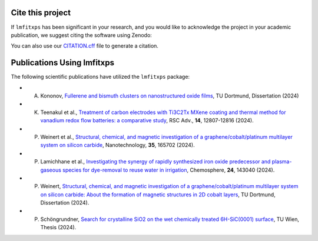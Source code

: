 Cite this project
-----------------
.. index:: citation, doi

If ``lmfitxps`` has been significant in your research, and you would like to acknowledge the project in your academic publication, we suggest citing the software using Zenodo:

.. image:: https://zenodo.org/badge/DOI/10.5281/zenodo.8181378.svg
   :target: https://doi.org/10.5281/zenodo.8181378

You can also use our `CITATION.cff <https://github.com/Julian-Hochhaus/lmfitxps/blob/main/CITATION.cff>`_ file to generate a citation.

Publications Using lmfitxps
----------------------------

The following scientific publications have utilized the ``lmfitxps`` package:

- A. Kononov, `Fullerene and bismuth clusters on nanostructured oxide films <http://dx.doi.org/10.17877/DE290R-24509>`_, TU Dortmund, Dissertation (2024)
- K. Teenakul et al., `Treatment of carbon electrodes with Ti3C2Tx MXene coating and thermal method for vanadium redox flow batteries: a comparative study <https://doi.org/10.1039/D4RA01380H>`_, RSC Adv., **14**, 12807-12816 (2024).
- P. Weinert et al., `Structural, chemical, and magnetic investigation of a graphene/cobalt/platinum multilayer system on silicon carbide <http://dx.doi.org/10.1088/1361-6528/ad1d7b>`_, Nanotechnology, **35**, 165702 (2024).
- P. Lamichhane et al., `Investigating the synergy of rapidly synthesized iron oxide predecessor and plasma-gaseous species for dye-removal to reuse water in irrigation <https://doi.org/10.1016/j.chemosphere.2024.143040>`_, Chemosphere, **24**, 143040 (2024).
- P. Weinert, `Structural, chemical, and magnetic investigation of a graphene/cobalt/platinum multilayer system on silicon carbide: About the formation of magnetic structures in 2D cobalt layers <https://d-nb.info/1328839591>`_, TU Dortmund, Dissertation (2024).
- P. Schöngrundner, `Search for crystalline SiO2 on the wet chemically treated 6H-SiC(0001) surface <https://doi.org/10.34726/HSS.2024.124590>`_, TU Wien, Thesis (2024).
